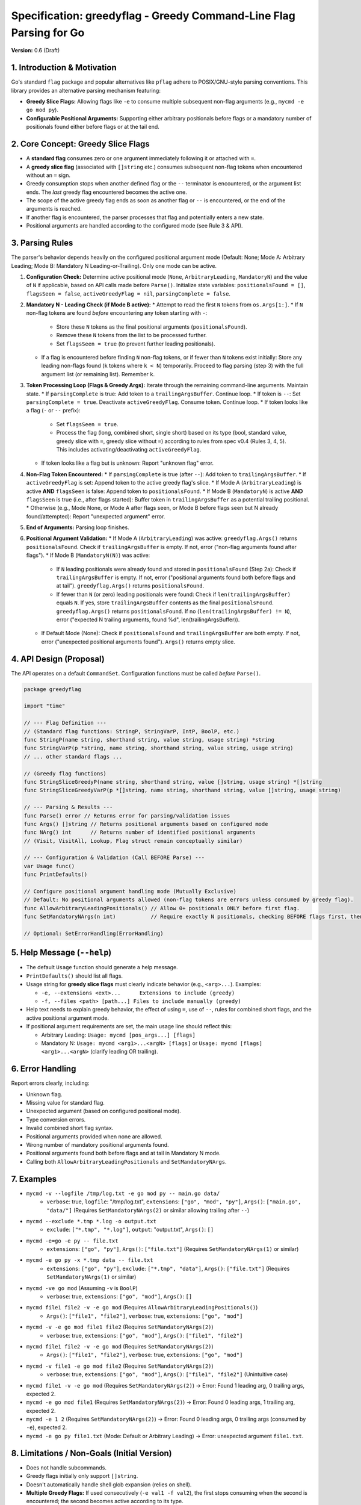 ==================================================
 Specification: greedyflag - Greedy Command-Line Flag Parsing for Go
==================================================

**Version:** 0.6 (Draft)

1. Introduction & Motivation
----------------------------

Go's standard ``flag`` package and popular alternatives like ``pflag`` adhere to POSIX/GNU-style parsing conventions. This library provides an alternative parsing mechanism featuring:

* **Greedy Slice Flags:** Allowing flags like ``-e`` to consume multiple subsequent non-flag arguments (e.g., ``mycmd -e go mod py``).
* **Configurable Positional Arguments:** Supporting either arbitrary positionals before flags or a mandatory number of positionals found either before flags or at the tail end.

2. Core Concept: Greedy Slice Flags
------------------------------------

* A **standard flag** consumes zero or one argument immediately following it or attached with ``=``.
* A **greedy slice flag** (associated with ``[]string`` etc.) consumes subsequent non-flag tokens when encountered without an ``=`` sign.
* Greedy consumption stops when another defined flag or the ``--`` terminator is encountered, or the argument list ends. The *last* greedy flag encountered becomes the active one.
* The scope of the active greedy flag ends as soon as another flag or ``--`` is encountered, or the end of the arguments is reached.
* If another flag is encountered, the parser processes that flag and potentially enters a new state.
* Positional arguments are handled according to the configured mode (see Rule 3 & API).

3. Parsing Rules
----------------

The parser's behavior depends heavily on the configured positional argument mode (Default: None; Mode A: Arbitrary Leading; Mode B: Mandatory N Leading-or-Trailing). Only one mode can be active.

1.  **Configuration Check:** Determine active positional mode (``None``, ``ArbitraryLeading``, ``MandatoryN``) and the value of ``N`` if applicable, based on API calls made before ``Parse()``. Initialize state variables: ``positionalsFound = []``, ``flagsSeen = false``, ``activeGreedyFlag = nil``, ``parsingComplete = false``.
2.  **Mandatory N - Leading Check (if Mode B active):**
    * Attempt to read the first ``N`` tokens from ``os.Args[1:]``.
    * If ``N`` non-flag tokens are found *before* encountering any token starting with ``-``:
        * Store these ``N`` tokens as the final positional arguments (``positionalsFound``).
        * Remove these ``N`` tokens from the list to be processed further.
        * Set ``flagsSeen = true`` (to prevent further leading positionals).
    * If a flag is encountered before finding ``N`` non-flag tokens, or if fewer than ``N`` tokens exist initially: Store any leading non-flags found (``k`` tokens where ``k < N``) temporarily. Proceed to flag parsing (step 3) with the full argument list (or remaining list). Remember ``k``.
3.  **Token Processing Loop (Flags & Greedy Args):** Iterate through the remaining command-line arguments. Maintain state.
    * If ``parsingComplete`` is true: Add token to a ``trailingArgsBuffer``. Continue loop.
    * If token is ``--``: Set ``parsingComplete = true``. Deactivate ``activeGreedyFlag``. Consume token. Continue loop.
    * If token looks like a flag (``-`` or ``--`` prefix):
        * Set ``flagsSeen = true``.
        * Process the flag (long, combined short, single short) based on its type (bool, standard value, greedy slice with ``=``, greedy slice without ``=``) according to rules from spec v0.4 (Rules 3, 4, 5). This includes activating/deactivating ``activeGreedyFlag``.
    * If token looks like a flag but is unknown: Report "unknown flag" error.
4.  **Non-Flag Token Encountered:**
    * If ``parsingComplete`` is true (after ``--``): Add token to ``trailingArgsBuffer``.
    * If ``activeGreedyFlag`` is set: Append token to the active greedy flag's slice.
    * If Mode A (``ArbitraryLeading``) is active **AND** ``flagsSeen`` is false: Append token to ``positionalsFound``.
    * If Mode B (``MandatoryN``) is active **AND** ``flagsSeen`` is true (i.e., after flags started): Buffer token in ``trailingArgsBuffer`` as a potential trailing positional.
    * Otherwise (e.g., Mode None, or Mode A after flags seen, or Mode B before flags seen but N already found/attempted): Report "unexpected argument" error.
5.  **End of Arguments:** Parsing loop finishes.
6.  **Positional Argument Validation:**
    * If Mode A (``ArbitraryLeading``) was active: ``greedyflag.Args()`` returns ``positionalsFound``. Check if ``trailingArgsBuffer`` is empty. If not, error ("non-flag arguments found after flags").
    * If Mode B (``MandatoryN(N)``) was active:
        * If ``N`` leading positionals were already found and stored in ``positionalsFound`` (Step 2a): Check if ``trailingArgsBuffer`` is empty. If not, error ("positional arguments found both before flags and at tail"). ``greedyflag.Args()`` returns ``positionalsFound``.
        * If fewer than ``N`` (or zero) leading positionals were found: Check if ``len(trailingArgsBuffer)`` equals ``N``. If yes, store ``trailingArgsBuffer`` contents as the final ``positionalsFound``. ``greedyflag.Args()`` returns ``positionalsFound``. If no (``len(trailingArgsBuffer) != N``), error ("expected N trailing arguments, found %d", len(trailingArgsBuffer)).
    * If Default Mode (None): Check if ``positionalsFound`` and ``trailingArgsBuffer`` are both empty. If not, error ("unexpected positional arguments found"). ``Args()`` returns empty slice.

4. API Design (Proposal)
-------------------------

The API operates on a default ``CommandSet``. Configuration functions must be called *before* ``Parse()``.

.. code-block:: go

    package greedyflag

    import "time"

    // --- Flag Definition ---
    // (Standard flag functions: StringP, StringVarP, IntP, BoolP, etc.)
    func StringP(name string, shorthand string, value string, usage string) *string
    func StringVarP(p *string, name string, shorthand string, value string, usage string)
    // ... other standard flags ...

    // (Greedy flag functions)
    func StringSliceGreedyP(name string, shorthand string, value []string, usage string) *[]string
    func StringSliceGreedyVarP(p *[]string, name string, shorthand string, value []string, usage string)

    // --- Parsing & Results ---
    func Parse() error // Returns error for parsing/validation issues
    func Args() []string // Returns positional arguments based on configured mode
    func NArg() int      // Returns number of identified positional arguments
    // (Visit, VisitAll, Lookup, Flag struct remain conceptually similar)

    // --- Configuration & Validation (Call BEFORE Parse) ---
    var Usage func()
    func PrintDefaults()

    // Configure positional argument handling mode (Mutually Exclusive)
    // Default: No positional arguments allowed (non-flag tokens are errors unless consumed by greedy flag).
    func AllowArbitraryLeadingPositionals() // Allow 0+ positionals ONLY before first flag.
    func SetMandatoryNArgs(n int)           // Require exactly N positionals, checking BEFORE flags first, then TAIL end.

    // Optional: SetErrorHandling(ErrorHandling)

5. Help Message (``--help``)
----------------------------

* The default ``Usage`` function should generate a help message.
* ``PrintDefaults()`` should list all flags.
* Usage string for **greedy slice flags** must clearly indicate behavior (e.g., ``<arg>...``). Examples:

  * ``-e, --extensions <ext>...      Extensions to include (greedy)``
  * ``-f, --files <path> [path...] Files to include manually (greedy)``

* Help text needs to explain greedy behavior, the effect of using ``=``, use of ``--``, rules for combined short flags, and the active positional argument mode.
* If positional argument requirements are set, the main usage line should reflect this:

  * Arbitrary Leading: ``Usage: mycmd [pos_args...] [flags]``
  * Mandatory N: ``Usage: mycmd <arg1>...<argN> [flags]`` or ``Usage: mycmd [flags] <arg1>...<argN>`` (clarify leading OR trailing).

6. Error Handling
-----------------

Report errors clearly, including:

* Unknown flag.
* Missing value for standard flag.
* Unexpected argument (based on configured positional mode).
* Type conversion errors.
* Invalid combined short flag syntax.
* Positional arguments provided when none are allowed.
* Wrong number of mandatory positional arguments found.
* Positional arguments found both before flags and at tail in Mandatory N mode.
* Calling both ``AllowArbitraryLeadingPositionals`` and ``SetMandatoryNArgs``.

7. Examples
-----------

* ``mycmd -v --logfile /tmp/log.txt -e go mod py -- main.go data/``
    * ``verbose``: true, ``logfile``: "/tmp/log.txt", ``extensions``: ``["go", "mod", "py"]``, ``Args()``: ``["main.go", "data/"]`` (Requires ``SetMandatoryNArgs(2)`` or similar allowing trailing after ``--``)
* ``mycmd --exclude *.tmp *.log -o output.txt``
    * ``exclude``: ``["*.tmp", "*.log"]``, ``output``: "output.txt", ``Args()``: ``[]``
* ``mycmd -e=go -e py -- file.txt``
    * ``extensions``: ``["go", "py"]``, ``Args()``: ``["file.txt"]`` (Requires ``SetMandatoryNArgs(1)`` or similar)
* ``mycmd -e go py -x *.tmp data -- file.txt``
    * ``extensions``: ``["go", "py"]``, ``exclude``: ``["*.tmp", "data"]``, ``Args()``: ``["file.txt"]`` (Requires ``SetMandatoryNArgs(1)`` or similar)
* ``mycmd -ve go mod`` (Assuming ``-v`` is ``BoolP``)
    * ``verbose``: true, ``extensions``: ``["go", "mod"]``, ``Args()``: ``[]``
* ``mycmd file1 file2 -v -e go mod`` (Requires ``AllowArbitraryLeadingPositionals()``)
    * ``Args()``: ``["file1", "file2"]``, ``verbose``: true, ``extensions``: ``["go", "mod"]``
* ``mycmd -v -e go mod file1 file2`` (Requires ``SetMandatoryNArgs(2)``)
    * ``verbose``: true, ``extensions``: ``["go", "mod"]``, ``Args()``: ``["file1", "file2"]``
* ``mycmd file1 file2 -v -e go mod`` (Requires ``SetMandatoryNArgs(2)``)
    * ``Args()``: ``["file1", "file2"]``, ``verbose``: true, ``extensions``: ``["go", "mod"]``
* ``mycmd -v file1 -e go mod file2`` (Requires ``SetMandatoryNArgs(2)``)
    * ``verbose``: true, ``extensions``: ``["go", "mod"]``, ``Args()``: ``["file1", "file2"]`` (Unintuitive case)
* ``mycmd file1 -v -e go mod`` (Requires ``SetMandatoryNArgs(2)``) -> Error: Found 1 leading arg, 0 trailing args, expected 2.
* ``mycmd -e go mod file1`` (Requires ``SetMandatoryNArgs(2)``) -> Error: Found 0 leading args, 1 trailing arg, expected 2.
* ``mycmd -e 1 2`` (Requires ``SetMandatoryNArgs(2)``) -> Error: Found 0 leading args, 0 trailing args (consumed by ``-e``), expected 2.
* ``mycmd -e go py file1.txt`` (Mode: Default or Arbitrary Leading) -> Error: unexpected argument ``file1.txt``.

8. Limitations / Non-Goals (Initial Version)
---------------------------------------------

* Does not handle subcommands.
* Greedy flags initially only support ``[]string``.
* Doesn't automatically handle shell glob expansion (relies on shell).
* **Multiple Greedy Flags:** If used consecutively (``-e val1 -f val2``), the first stops consuming when the second is encountered; the second becomes active according to its type.
* **Combined Short Flags:** Allowed (``-abc``) only if ``a`` and ``b`` are booleans. The last flag ``c`` can be any type. Value/greedy flags cannot appear before the end.
* **Positional Arguments:** Must be configured via API (`AllowArbitraryLeadingPositionals` or `SetMandatoryNArgs`). Default allows none. See Parsing Rules for details on placement and validation. The ``--`` terminator's role is primarily to stop flag parsing; subsequent tokens only contribute to trailing positional arguments if `SetMandatoryNArgs` is active.


